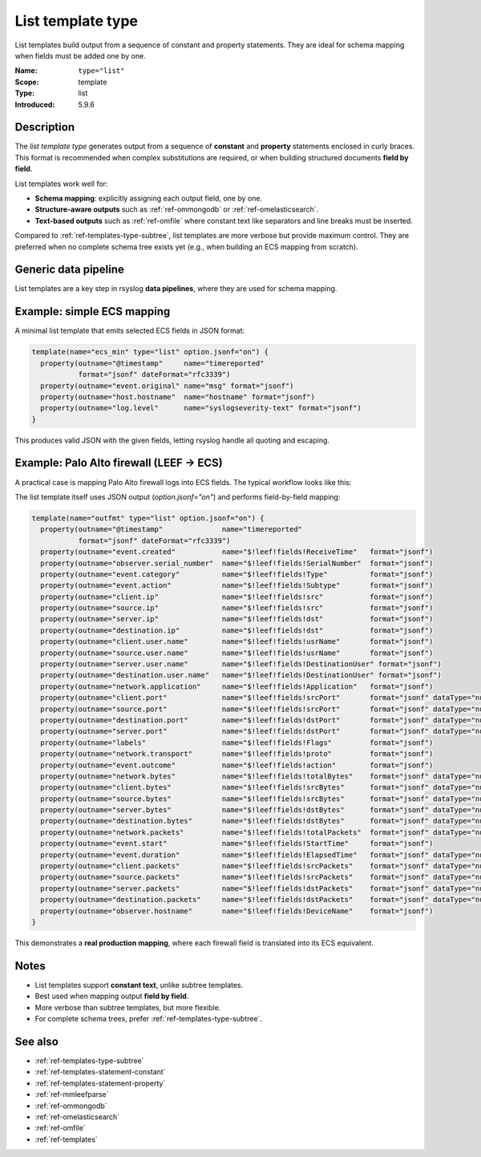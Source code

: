 .. _ref-templates-type-list:
.. _templates.parameter.type-list:

List template type
==================

.. index::
   single: template; type=list
   single: templates; list type

.. meta::
   :keywords: rsyslog, template type, list, constant statement, property statement, JSON, schema mapping, data pipeline, ECS, LEEF, Palo Alto

.. summary-start

List templates build output from a sequence of constant and property statements.
They are ideal for schema mapping when fields must be added one by one.

.. summary-end

:Name: ``type="list"``
:Scope: template
:Type: list
:Introduced: 5.9.6

Description
--------------------------------------------------------------------------------

The *list template type* generates output from a sequence of **constant** and
**property** statements enclosed in curly braces. This format is recommended
when complex substitutions are required, or when building structured documents
**field by field**.

List templates work well for:

- **Schema mapping**: explicitly assigning each output field, one by one.
- **Structure-aware outputs** such as :ref:`ref-ommongodb` or :ref:`ref-omelasticsearch`.
- **Text-based outputs** such as :ref:`ref-omfile` where constant text like
  separators and line breaks must be inserted.

Compared to :ref:`ref-templates-type-subtree`, list templates are more verbose
but provide maximum control. They are preferred when no complete schema tree
exists yet (e.g., when building an ECS mapping from scratch).

Generic data pipeline
--------------------------------------------------------------------------------

List templates are a key step in rsyslog **data pipelines**, where they are used
for schema mapping.

.. mermaid::

   flowchart TD
      A["Input<br>(imudp, imtcp, imkafka)"]
      B["Parser<br>(mmjsonparse, mmaudit)"]
      C["Template<br>list (mapping)"]
      D["Action<br>(omfile, omkafka, ...)"]
      A --> B --> C --> D

Example: simple ECS mapping
--------------------------------------------------------------------------------

A minimal list template that emits selected ECS fields in JSON format:

.. code-block:: none

   template(name="ecs_min" type="list" option.jsonf="on") {
     property(outname="@timestamp"     name="timereported"
              format="jsonf" dateFormat="rfc3339")
     property(outname="event.original" name="msg" format="jsonf")
     property(outname="host.hostname"  name="hostname" format="jsonf")
     property(outname="log.level"      name="syslogseverity-text" format="jsonf")
   }

This produces valid JSON with the given fields, letting rsyslog handle all
quoting and escaping.

Example: Palo Alto firewall (LEEF → ECS)
--------------------------------------------------------------------------------

A practical case is mapping Palo Alto firewall logs into ECS fields.
The typical workflow looks like this:

.. mermaid::

   flowchart TD
      A["Input<br>(imtcp)"]
      B["Parser<br>(mmleefparse)"]
      C["Template<br>list (LEEF→ECS mapping)"]
      D["Action<br>(omelasticsearch)"]
      A --> B --> C --> D

The list template itself uses JSON output (`option.jsonf="on"`) and performs
field-by-field mapping:

.. code-block:: none

   template(name="outfmt" type="list" option.jsonf="on") {
     property(outname="@timestamp"              name="timereported"
              format="jsonf" dateFormat="rfc3339")
     property(outname="event.created"           name="$!leef!fields!ReceiveTime"   format="jsonf")
     property(outname="observer.serial_number"  name="$!leef!fields!SerialNumber"  format="jsonf")
     property(outname="event.category"          name="$!leef!fields!Type"          format="jsonf")
     property(outname="event.action"            name="$!leef!fields!Subtype"       format="jsonf")
     property(outname="client.ip"               name="$!leef!fields!src"           format="jsonf")
     property(outname="source.ip"               name="$!leef!fields!src"           format="jsonf")
     property(outname="server.ip"               name="$!leef!fields!dst"           format="jsonf")
     property(outname="destination.ip"          name="$!leef!fields!dst"           format="jsonf")
     property(outname="client.user.name"        name="$!leef!fields!usrName"       format="jsonf")
     property(outname="source.user.name"        name="$!leef!fields!usrName"       format="jsonf")
     property(outname="server.user.name"        name="$!leef!fields!DestinationUser" format="jsonf")
     property(outname="destination.user.name"   name="$!leef!fields!DestinationUser" format="jsonf")
     property(outname="network.application"     name="$!leef!fields!Application"   format="jsonf")
     property(outname="client.port"             name="$!leef!fields!srcPort"       format="jsonf" dataType="number")
     property(outname="source.port"             name="$!leef!fields!srcPort"       format="jsonf" dataType="number")
     property(outname="destination.port"        name="$!leef!fields!dstPort"       format="jsonf" dataType="number")
     property(outname="server.port"             name="$!leef!fields!dstPort"       format="jsonf" dataType="number")
     property(outname="labels"                  name="$!leef!fields!Flags"         format="jsonf")
     property(outname="network.transport"       name="$!leef!fields!proto"         format="jsonf")
     property(outname="event.outcome"           name="$!leef!fields!action"        format="jsonf")
     property(outname="network.bytes"           name="$!leef!fields!totalBytes"    format="jsonf" dataType="number")
     property(outname="client.bytes"            name="$!leef!fields!srcBytes"      format="jsonf" dataType="number")
     property(outname="source.bytes"            name="$!leef!fields!srcBytes"      format="jsonf" dataType="number")
     property(outname="server.bytes"            name="$!leef!fields!dstBytes"      format="jsonf" dataType="number")
     property(outname="destination.bytes"       name="$!leef!fields!dstBytes"      format="jsonf" dataType="number")
     property(outname="network.packets"         name="$!leef!fields!totalPackets"  format="jsonf" dataType="number")
     property(outname="event.start"             name="$!leef!fields!StartTime"     format="jsonf")
     property(outname="event.duration"          name="$!leef!fields!ElapsedTime"   format="jsonf" dataType="number")
     property(outname="client.packets"          name="$!leef!fields!srcPackets"    format="jsonf" dataType="number")
     property(outname="source.packets"          name="$!leef!fields!srcPackets"    format="jsonf" dataType="number")
     property(outname="server.packets"          name="$!leef!fields!dstPackets"    format="jsonf" dataType="number")
     property(outname="destination.packets"     name="$!leef!fields!dstPackets"    format="jsonf" dataType="number")
     property(outname="observer.hostname"       name="$!leef!fields!DeviceName"    format="jsonf")
   }

This demonstrates a **real production mapping**, where each firewall field
is translated into its ECS equivalent.

Notes
--------------------------------------------------------------------------------

- List templates support **constant text**, unlike subtree templates.
- Best used when mapping output **field by field**.
- More verbose than subtree templates, but more flexible.
- For complete schema trees, prefer :ref:`ref-templates-type-subtree`.

See also
--------------------------------------------------------------------------------

- :ref:`ref-templates-type-subtree`
- :ref:`ref-templates-statement-constant`
- :ref:`ref-templates-statement-property`
- :ref:`ref-mmleefparse`
- :ref:`ref-ommongodb`
- :ref:`ref-omelasticsearch`
- :ref:`ref-omfile`
- :ref:`ref-templates`
